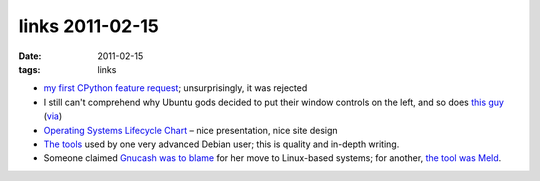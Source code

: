 links 2011-02-15
================

:date: 2011-02-15
:tags: links



-  `my first CPython feature request`_; unsurprisingly, it was rejected

-  I still can't comprehend why Ubuntu gods decided to put their window
   controls on the left, and so does `this guy`_ (`via`_)

-  `Operating Systems Lifecycle Chart`_ – nice presentation, nice site
   design

-  `The tools`_ used by one very advanced Debian user; this is quality
   and in-depth writing.

-  Someone claimed `Gnucash was to blame`_ for her move to Linux-based
   systems; for another, `the tool was Meld`_.

.. _my first CPython feature request: http://bugs.python.org/issue11162
.. _this guy: http://yokozar.org/blog/archives/194
.. _via: http://www.codinghorror.com/blog/2010/03/the-opposite-of-fitts-law.html
.. _Operating Systems Lifecycle Chart: http://benjamin-schweizer.de/operating-systems-lifecycle-chart.html
.. _The tools: http://benjamin.mako.hill.usesthis.com/
.. _Gnucash was to blame: http://lists.debian.org/debian-user/2007/11/msg00664.html
.. _the tool was Meld: http://lists.debian.org/debian-user/2006/10/msg03316.html
